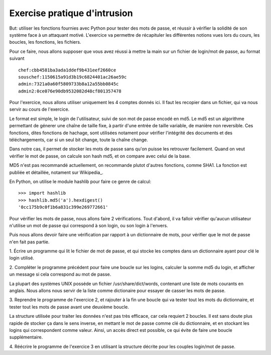 Exercise pratique d'intrusion
-----------------------------

But: utiliser les fonctions fournies avec Python pour tester des mots de passe,
et réussir à vérifier la solidité de son système face à un attaquant motivé.
L'exercice va permettre de récapituler les différentes notions vues lors du cours,
les boucles, les fonctions, les fichiers.

Pour ce faire, nous allons supposer que vous avez réussi à mettre la main sur
un fichier de login/mot de passe, au format suivant ::

  chef:cbb4581ba3ada1ddef9b431eef2660ce
  souschef:1150615a91d3b19c6824401ac26ae59c
  admin:7321a0a60f5809733b8a12a55bb0845c
  admin2:0ce076e90db9532082d48cf801357478

Pour l'exercice, nous allons utiliser uniquement les 4 comptes donnés ici. Il
faut les recopier dans un fichier, qui va nous servir au cours de l'exercice.

Le format est simple, le login de l'utilisateur, suivi de son mot de passe
encodé en md5. Le md5 est un algorithme permettant de génerer une chaîne de
taille fixe, à partir d'une entrée de taille variable, de manière non reversible.
Ces fonctions, dites fonctions de hachage, sont utilisées notament pour
vérifier l'intégrité des documents et des téléchargements, car si un seul
bit change, toute la chaîne change.

Dans notre cas, il permet de stocker les mots de passe sans qu'on puisse les
retrouver facilement. Quand on veut vérifier le mot de passe, on calcule son hash
md5, et on compare avec celui de la base.

MD5 n'est pas recommandé actuellement, on recommande plutot d'autres fonctions,
comme SHA1.  La fonction est publiée et détaillée, notament sur Wikipedia_.

.. Wikipedia_:: http://fr.wikipedia.org/wiki/MD5

En Python, on utilise le module hashlib pour faire ce genre de calcul::

  >>> import hashlib
  >>> hashlib.md5('a').hexdigest()
  '0cc175b9c0f1b6a831c399e269772661'

Pour vérifier les mots de passe, nous allons faire 2 vérifications. Tout d'abord,
il va falloir vérifier qu'aucun utilisateur n'utilise un mot de passe qui correspond
à son login, ou son login à l'envers.

Puis nous allons devoir faire une vérification par rapport à un dictionnaire de
mots, pour vérifier que le mot de passe n'en fait pas partie.

1. Écrire un programme qui lit le fichier de mot de passe, et qui stocke
les comptes dans un dictionnaire ayant pour clé le login utilisé.

2. Compléter le programme précédent pour faire une boucle sur les logins, calculer la somme
md5 du login, et afficher un message si cela correspond au mot de passe.


La plupart des systèmes UNIX posséde un fichier /usr/share/dict/words, contenant
une liste de mots courants en anglais. Nous allons nous servir de la liste comme dictionaire
pour essayer de casser les mots de passe.

3. Reprendre le programme de l'exercice 2, et rajouter à la fin une boucle qui va tester
tout les mots du dictionnaire, et tester tout les mots de passe avant une deuxième boucle.

La structure utilisée pour traiter les données n'est pas très efficace, car cela requiert
2 boucles. Il est sans doute plus rapide de stocker ça dans le sens inverse, en mettant le
mot de passe comme clé du dictionnaire, et en stockant les logins qui correspondent comme
valeur. Ainsi, un accès direct est possible, ce qui évite de faire une boucle
supplémentaire.

4. Réécrire le programme de l'exercice 3 en utilisant la structure décrite pour les
couples login/mot de passe.

